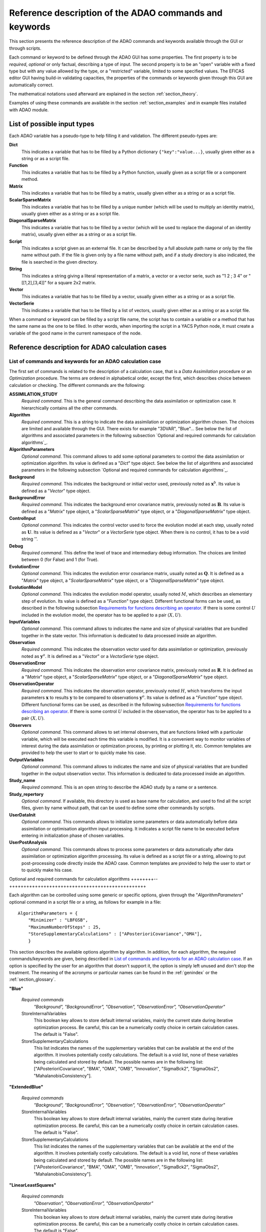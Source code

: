 .. _section_reference:

================================================================================
Reference description of the ADAO commands and keywords
================================================================================

This section presents the reference description of the ADAO commands and
keywords available through the GUI or through scripts.

Each command or keyword to be defined through the ADAO GUI has some properties.
The first property is to be *required*, *optional* or only factual, describing a
type of input. The second property is to be an "open" variable with a fixed type
but with any value allowed by the type, or a "restricted" variable, limited to
some specified values. The EFICAS editor GUI having build-in validating
capacities, the properties of the commands or keywords given through this GUI
are automatically correct. 

The mathematical notations used afterward are explained in the section
:ref:`section_theory`.

Examples of using these commands are available in the section
:ref:`section_examples` and in example files installed with ADAO module.

List of possible input types
----------------------------

.. index:: single: Dict
.. index:: single: Function
.. index:: single: Matrix
.. index:: single: ScalarSparseMatrix
.. index:: single: DiagonalSparseMatrix
.. index:: single: String
.. index:: single: Script
.. index:: single: Vector

Each ADAO variable has a pseudo-type to help filling it and validation. The
different pseudo-types are:

**Dict**
    This indicates a variable that has to be filled by a Python dictionary
    ``{"key":"value...}``, usually given either as a string or as a script file.

**Function**
    This indicates a variable that has to be filled by a Python function,
    usually given as a script file or a component method.

**Matrix**
    This indicates a variable that has to be filled by a matrix, usually given
    either as a string or as a script file.

**ScalarSparseMatrix**
    This indicates a variable that has to be filled by a unique number (which
    will be used to multiply an identity matrix), usually given either as a
    string or as a script file.

**DiagonalSparseMatrix**
    This indicates a variable that has to be filled by a vector (which will be
    used to replace the diagonal of an identity matrix), usually given either as
    a string or as a script file.

**Script**
    This indicates a script given as an external file. It can be described by a
    full absolute path name or only by the file name without path. If the file
    is given only by a file name without path, and if a study directory is also
    indicated, the file is searched in the given directory.

**String**
    This indicates a string giving a literal representation of a matrix, a
    vector or a vector serie, such as "1 2 ; 3 4" or "[[1,2],[3,4]]" for a
    square 2x2 matrix.

**Vector**
    This indicates a variable that has to be filled by a vector, usually given
    either as a string or as a script file.

**VectorSerie**
    This indicates a variable that has to be filled by a list of
    vectors, usually given either as a string or as a script file.

When a command or keyword can be filled by a script file name, the script has to
contain a variable or a method that has the same name as the one to be filled.
In other words, when importing the script in a YACS Python node, it must create
a variable of the good name in the current namespace of the node.

Reference description for ADAO calculation cases
------------------------------------------------

List of commands and keywords for an ADAO calculation case
++++++++++++++++++++++++++++++++++++++++++++++++++++++++++

.. index:: single: ASSIMILATION_STUDY
.. index:: single: Algorithm
.. index:: single: AlgorithmParameters
.. index:: single: Background
.. index:: single: BackgroundError
.. index:: single: ControlInput
.. index:: single: Debug
.. index:: single: EvolutionError
.. index:: single: EvolutionModel
.. index:: single: InputVariables
.. index:: single: Observation
.. index:: single: ObservationError
.. index:: single: ObservationOperator
.. index:: single: Observers
.. index:: single: OutputVariables
.. index:: single: Study_name
.. index:: single: Study_repertory
.. index:: single: UserDataInit
.. index:: single: UserPostAnalysis

The first set of commands is related to the description of a calculation case,
that is a *Data Assimilation* procedure or an *Optimization* procedure. The
terms are ordered in alphabetical order, except the first, which describes
choice between calculation or checking. The different commands are the
following:

**ASSIMILATION_STUDY**
    *Required command*. This is the general command describing the data
    assimilation or optimization case. It hierarchically contains all the other
    commands.

**Algorithm**
    *Required command*. This is a string to indicate the data assimilation or
    optimization algorithm chosen. The choices are limited and available through
    the GUI. There exists for example "3DVAR", "Blue"... See below the list of
    algorithms and associated parameters in the following subsection `Optional
    and required commands for calculation algorithms`_.

**AlgorithmParameters**
    *Optional command*. This command allows to add some optional parameters to
    control the data assimilation or optimization algorithm. Its value is
    defined as a "*Dict*" type object. See below the list of algorithms and
    associated parameters in the following subsection `Optional and required
    commands for calculation algorithms`_.

**Background**
    *Required command*. This indicates the background or initial vector used,
    previously noted as :math:`\mathbf{x}^b`. Its value is defined as a
    "*Vector*" type object.

**BackgroundError**
    *Required command*. This indicates the background error covariance matrix,
    previously noted as :math:`\mathbf{B}`. Its value is defined as a "*Matrix*"
    type object, a "*ScalarSparseMatrix*" type object, or a
    "*DiagonalSparseMatrix*" type object.

**ControlInput**
    *Optional command*. This indicates the control vector used to force the
    evolution model at each step, usually noted as :math:`\mathbf{U}`. Its value
    is defined as a "*Vector*" or a *VectorSerie* type object. When there is no
    control, it has to be a void string ''.

**Debug**
    *Required command*. This define the level of trace and intermediary debug
    information. The choices are limited between 0 (for False) and 1 (for
    True).

**EvolutionError**
    *Optional command*. This indicates the evolution error covariance matrix,
    usually noted as :math:`\mathbf{Q}`. It is defined as a "*Matrix*" type
    object, a "*ScalarSparseMatrix*" type object, or a "*DiagonalSparseMatrix*"
    type object.

**EvolutionModel**
    *Optional command*. This indicates the evolution model operator, usually
    noted :math:`M`, which describes an elementary step of evolution. Its value
    is defined as a "*Function*" type object. Different functional forms can be
    used, as described in the following subsection `Requirements for functions
    describing an operator`_. If there is some control :math:`U` included in the
    evolution model, the operator has to be applied to a pair :math:`(X,U)`.

**InputVariables**
    *Optional command*. This command allows to indicates the name and size of
    physical variables that are bundled together in the state vector. This
    information is dedicated to data processed inside an algorithm.

**Observation**
    *Required command*. This indicates the observation vector used for data
    assimilation or optimization, previously noted as :math:`\mathbf{y}^o`. It
    is defined as a "*Vector*" or a *VectorSerie* type object.

**ObservationError**
    *Required command*. This indicates the observation error covariance matrix,
    previously noted as :math:`\mathbf{R}`. It is defined as a "*Matrix*" type
    object, a "*ScalarSparseMatrix*" type object, or a "*DiagonalSparseMatrix*"
    type object.

**ObservationOperator**
    *Required command*. This indicates the observation operator, previously
    noted :math:`H`, which transforms the input parameters :math:`\mathbf{x}` to
    results :math:`\mathbf{y}` to be compared to observations
    :math:`\mathbf{y}^o`. Its value is defined as a "*Function*" type object.
    Different functional forms can be used, as described in the following
    subsection `Requirements for functions describing an operator`_. If there is
    some control :math:`U` included in the observation, the operator has to be
    applied to a pair :math:`(X,U)`.

**Observers**
    *Optional command*. This command allows to set internal observers, that are
    functions linked with a particular variable, which will be executed each
    time this variable is modified. It is a convenient way to monitor variables
    of interest during the data assimilation or optimization process, by
    printing or plotting it, etc. Common templates are provided to help the user
    to start or to quickly make his case.

**OutputVariables**
    *Optional command*. This command allows to indicates the name and size of
    physical variables that are bundled together in the output observation
    vector. This information is dedicated to data processed inside an algorithm.

**Study_name**
    *Required command*. This is an open string to describe the ADAO study by a
    name or a sentence.

**Study_repertory**
    *Optional command*. If available, this directory is used as base name for
    calculation, and used to find all the script files, given by name without
    path, that can be used to define some other commands by scripts.

**UserDataInit**
    *Optional command*. This commands allows to initialize some parameters or
    data automatically before data assimilation or optimisation algorithm input
    processing. It indicates a script file name to be executed before entering
    in initialization phase of chosen variables.

**UserPostAnalysis**
    *Optional command*. This commands allows to process some parameters or data
    automatically after data assimilation or optimization algorithm processing.
    Its value is defined as a script file or a string, allowing to put
    post-processing code directly inside the ADAO case. Common templates are
    provided to help the user to start or to quickly make his case.

Optional and required commands for calculation algorithms
++++++++--++++++++++++++++++++++++++++++++++++++++++++++++

.. index:: single: 3DVAR
.. index:: single: Blue
.. index:: single: ExtendedBlue
.. index:: single: EnsembleBlue
.. index:: single: KalmanFilter
.. index:: single: ExtendedKalmanFilter
.. index:: single: UnscentedKalmanFilter
.. index:: single: LinearLeastSquares
.. index:: single: NonLinearLeastSquares
.. index:: single: ParticleSwarmOptimization
.. index:: single: QuantileRegression

.. index:: single: AlgorithmParameters
.. index:: single: Bounds
.. index:: single: CostDecrementTolerance
.. index:: single: GradientNormTolerance
.. index:: single: GroupRecallRate
.. index:: single: MaximumNumberOfSteps
.. index:: single: Minimizer
.. index:: single: NumberOfInsects
.. index:: single: ProjectedGradientTolerance
.. index:: single: QualityCriterion
.. index:: single: Quantile
.. index:: single: SetSeed
.. index:: single: StoreInternalVariables
.. index:: single: StoreSupplementaryCalculations
.. index:: single: SwarmVelocity

Each algorithm can be controlled using some generic or specific options, given
through the "*AlgorithmParameters*" optional command in a script file or a
sring, as follows for example in a file::

    AlgorithmParameters = {
        "Minimizer" : "LBFGSB",
        "MaximumNumberOfSteps" : 25,
        "StoreSupplementaryCalculations" : ["APosterioriCovariance","OMA"],
        }

This section describes the available options algorithm by algorithm. In
addition, for each algorithm, the required commands/keywords are given, being
described in `List of commands and keywords for an ADAO calculation case`_. If
an option is specified by the user for an algorithm that doesn't support it, the
option is simply left unused and don't stop the treatment. The meaning of the
acronyms or particular names can be found in the :ref:`genindex` or the
:ref:`section_glossary`.

**"Blue"**

  *Required commands*
    *"Background", "BackgroundError",
    "Observation", "ObservationError",
    "ObservationOperator"*

  StoreInternalVariables
    This boolean key allows to store default internal variables, mainly the
    current state during iterative optimization process. Be careful, this can be
    a numerically costly choice in certain calculation cases. The default is
    "False".

  StoreSupplementaryCalculations
    This list indicates the names of the supplementary variables that can be
    available at the end of the algorithm. It involves potentially costly
    calculations. The default is a void list, none of these variables being
    calculated and stored by default. The possible names are in the following
    list: ["APosterioriCovariance", "BMA", "OMA", "OMB", "Innovation",
    "SigmaBck2", "SigmaObs2", "MahalanobisConsistency"].

**"ExtendedBlue"**

  *Required commands*
    *"Background", "BackgroundError",
    "Observation", "ObservationError",
    "ObservationOperator"*

  StoreInternalVariables
    This boolean key allows to store default internal variables, mainly the
    current state during iterative optimization process. Be careful, this can be
    a numerically costly choice in certain calculation cases. The default is
    "False".

  StoreSupplementaryCalculations
    This list indicates the names of the supplementary variables that can be
    available at the end of the algorithm. It involves potentially costly
    calculations. The default is a void list, none of these variables being
    calculated and stored by default. The possible names are in the following
    list: ["APosterioriCovariance", "BMA", "OMA", "OMB", "Innovation",
    "SigmaBck2", "SigmaObs2", "MahalanobisConsistency"].

**"LinearLeastSquares"**

  *Required commands*
    *"Observation", "ObservationError",
    "ObservationOperator"*

  StoreInternalVariables
    This boolean key allows to store default internal variables, mainly the
    current state during iterative optimization process. Be careful, this can be
    a numerically costly choice in certain calculation cases. The default is
    "False".

  StoreSupplementaryCalculations
    This list indicates the names of the supplementary variables that can be
    available at the end of the algorithm. It involves potentially costly
    calculations. The default is a void list, none of these variables being
    calculated and stored by default. The possible names are in the following
    list: ["OMA"].

**"3DVAR"**

  *Required commands*
    *"Background", "BackgroundError",
    "Observation", "ObservationError",
    "ObservationOperator"*

  Minimizer
    This key allows to choose the optimization minimizer. The default choice
    is "LBFGSB", and the possible ones are "LBFGSB" (nonlinear constrained
    minimizer, see [Byrd95]_ and [Zhu97]_), "TNC" (nonlinear constrained
    minimizer), "CG" (nonlinear unconstrained minimizer), "BFGS" (nonlinear
    unconstrained minimizer), "NCG" (Newton CG minimizer). It is recommended to
    stay with the default.

  Bounds
    This key allows to define upper and lower bounds for every state variable
    being optimized. Bounds can be given by a list of list of pairs of
    lower/upper bounds for each variable, with possibly ``None`` every time
    there is no bound. The bounds can always be specified, but they are taken
    into account only by the constrained minimizers.

  MaximumNumberOfSteps
    This key indicates the maximum number of iterations allowed for iterative
    optimization. The default is 15000, which is very similar to no limit on
    iterations. It is then recommended to adapt this parameter to the needs on
    real problems. For some minimizers, the effective stopping step can be
    slightly different of the limit due to algorithm internal control
    requirements.

  CostDecrementTolerance
    This key indicates a limit value, leading to stop successfully the
    iterative optimization process when the cost function decreases less than
    this tolerance at the last step. The default is 1.e-7, and it is
    recommended to adapt it to the needs on real problems.

  ProjectedGradientTolerance
    This key indicates a limit value, leading to stop successfully the iterative
    optimization process when all the components of the projected gradient are
    under this limit. It is only used for constrained minimizers. The default is
    -1, that is the internal default of each minimizer (generally 1.e-5), and it
    is not recommended to change it.

  GradientNormTolerance
    This key indicates a limit value, leading to stop successfully the
    iterative optimization process when the norm of the gradient is under this
    limit. It is only used for non-constrained minimizers.  The default is
    1.e-5 and it is not recommended to change it.

  StoreInternalVariables
    This boolean key allows to store default internal variables, mainly the
    current state during iterative optimization process. Be careful, this can be
    a numerically costly choice in certain calculation cases. The default is
    "False".

  StoreSupplementaryCalculations
    This list indicates the names of the supplementary variables that can be
    available at the end of the algorithm. It involves potentially costly
    calculations. The default is a void list, none of these variables being
    calculated and stored by default. The possible names are in the following
    list: ["APosterioriCovariance", "BMA", "OMA", "OMB", "Innovation",
    "SigmaObs2", "MahalanobisConsistency"].

**"NonLinearLeastSquares"**

  *Required commands*
    *"Background",
    "Observation", "ObservationError",
    "ObservationOperator"*

  Minimizer
    This key allows to choose the optimization minimizer. The default choice is
    "LBFGSB", and the possible ones are "LBFGSB" (nonlinear constrained
    minimizer, see [Byrd95]_ and [Zhu97]_), "TNC" (nonlinear constrained
    minimizer), "CG" (nonlinear unconstrained minimizer), "BFGS" (nonlinear
    unconstrained minimizer), "NCG" (Newton CG minimizer). It is recommended to
    stay with the default.

  Bounds
    This key allows to define upper and lower bounds for every state variable
    being optimized. Bounds can be given by a list of list of pairs of
    lower/upper bounds for each variable, with possibly ``None`` every time
    there is no bound. The bounds can always be specified, but they are taken
    into account only by the constrained minimizers.

  MaximumNumberOfSteps
    This key indicates the maximum number of iterations allowed for iterative
    optimization. The default is 15000, which is very similar to no limit on
    iterations. It is then recommended to adapt this parameter to the needs on
    real problems. For some minimizers, the effective stopping step can be
    slightly different due to algorithm internal control requirements.

  CostDecrementTolerance
    This key indicates a limit value, leading to stop successfully the
    iterative optimization process when the cost function decreases less than
    this tolerance at the last step. The default is 1.e-7, and it is
    recommended to adapt it to the needs on real problems.

  ProjectedGradientTolerance
    This key indicates a limit value, leading to stop successfully the iterative
    optimization process when all the components of the projected gradient are
    under this limit. It is only used for constrained minimizers. The default is
    -1, that is the internal default of each minimizer (generally 1.e-5), and it
    is not recommended to change it.

  GradientNormTolerance
    This key indicates a limit value, leading to stop successfully the
    iterative optimization process when the norm of the gradient is under this
    limit. It is only used for non-constrained minimizers.  The default is
    1.e-5 and it is not recommended to change it.

  StoreInternalVariables
    This boolean key allows to store default internal variables, mainly the
    current state during iterative optimization process. Be careful, this can be
    a numerically costly choice in certain calculation cases. The default is
    "False".

  StoreSupplementaryCalculations
    This list indicates the names of the supplementary variables that can be
    available at the end of the algorithm. It involves potentially costly
    calculations. The default is a void list, none of these variables being
    calculated and stored by default. The possible names are in the following
    list: ["BMA", "OMA", "OMB", "Innovation"].

**"EnsembleBlue"**

  *Required commands*
    *"Background", "BackgroundError",
    "Observation", "ObservationError",
    "ObservationOperator"*

  SetSeed
    This key allow to give an integer in order to fix the seed of the random
    generator used to generate the ensemble. A convenient value is for example
    1000. By default, the seed is left uninitialized, and so use the default
    initialization from the computer.

**"KalmanFilter"**

  *Required commands*
    *"Background", "BackgroundError",
    "Observation", "ObservationError",
    "ObservationOperator"*

  EstimationOf
    This key allows to choose the type of estimation to be performed. It can be
    either state-estimation, with a value of "State", or parameter-estimation,
    with a value of "Parameters". The default choice is "State".

  StoreInternalVariables
    This boolean key allows to store default internal variables, mainly the
    current state during iterative optimization process. Be careful, this can be
    a numerically costly choice in certain calculation cases. The default is
    "False".

  StoreSupplementaryCalculations
    This list indicates the names of the supplementary variables that can be
    available at the end of the algorithm. It involves potentially costly
    calculations. The default is a void list, none of these variables being
    calculated and stored by default. The possible names are in the following
    list: ["APosterioriCovariance", "BMA", "Innovation"].

**"ExtendedKalmanFilter"**

  *Required commands*
    *"Background", "BackgroundError",
    "Observation", "ObservationError",
    "ObservationOperator"*

  Bounds
    This key allows to define upper and lower bounds for every state variable
    being optimized. Bounds can be given by a list of list of pairs of
    lower/upper bounds for each variable, with extreme values every time there
    is no bound. The bounds can always be specified, but they are taken into
    account only by the constrained minimizers.

  ConstrainedBy
    This key allows to define the method to take bounds into account. The
    possible methods are in the following list: ["EstimateProjection"].

  EstimationOf
    This key allows to choose the type of estimation to be performed. It can be
    either state-estimation, with a value of "State", or parameter-estimation,
    with a value of "Parameters". The default choice is "State".

  StoreInternalVariables
    This boolean key allows to store default internal variables, mainly the
    current state during iterative optimization process. Be careful, this can be
    a numerically costly choice in certain calculation cases. The default is
    "False".

  StoreSupplementaryCalculations
    This list indicates the names of the supplementary variables that can be
    available at the end of the algorithm. It involves potentially costly
    calculations. The default is a void list, none of these variables being
    calculated and stored by default. The possible names are in the following
    list: ["APosterioriCovariance", "BMA", "Innovation"].

**"UnscentedKalmanFilter"**

  *Required commands*
    *"Background", "BackgroundError",
    "Observation", "ObservationError",
    "ObservationOperator"*

  Bounds
    This key allows to define upper and lower bounds for every state variable
    being optimized. Bounds can be given by a list of list of pairs of
    lower/upper bounds for each variable, with extreme values every time there
    is no bound. The bounds can always be specified, but they are taken into
    account only by the constrained minimizers.

  ConstrainedBy
    This key allows to define the method to take bounds into account. The
    possible methods are in the following list: ["EstimateProjection"].

  EstimationOf
    This key allows to choose the type of estimation to be performed. It can be
    either state-estimation, with a value of "State", or parameter-estimation,
    with a value of "Parameters". The default choice is "State".
  
  Alpha, Beta, Kappa, Reconditioner
    These keys are internal scaling parameters. "Alpha" requires a value between
    1.e-4 and 1. "Beta" has an optimal value of 2 for gaussian *a priori*
    distribution. "Kappa" requires an integer value, and the right default is
    obtained by setting it to 0. "Reconditioner" requires a value between 1.e-3
    and 10, it defaults to 1.

  StoreInternalVariables
    This boolean key allows to store default internal variables, mainly the
    current state during iterative optimization process. Be careful, this can be
    a numerically costly choice in certain calculation cases. The default is
    "False".

  StoreSupplementaryCalculations
    This list indicates the names of the supplementary variables that can be
    available at the end of the algorithm. It involves potentially costly
    calculations. The default is a void list, none of these variables being
    calculated and stored by default. The possible names are in the following
    list: ["APosterioriCovariance", "BMA", "Innovation"].

**"ParticleSwarmOptimization"**

  *Required commands*
    *"Background", "BackgroundError",
    "Observation", "ObservationError",
    "ObservationOperator"*

  MaximumNumberOfSteps
    This key indicates the maximum number of iterations allowed for iterative
    optimization. The default is 50, which is an arbitrary limit. It is then
    recommended to adapt this parameter to the needs on real problems.

  NumberOfInsects
    This key indicates the number of insects or particles in the swarm. The
    default is 100, which is a usual default for this algorithm.

  SwarmVelocity
    This key indicates the part of the insect velocity which is imposed by the 
    swarm. It is a positive floating point value. The default value is 1.

  GroupRecallRate
    This key indicates the recall rate at the best swarm insect. It is a
    floating point value between 0 and 1. The default value is 0.5.

  QualityCriterion
    This key indicates the quality criterion, minimized to find the optimal
    state estimate. The default is the usual data assimilation criterion named
    "DA", the augmented ponderated least squares. The possible criteria has to
    be in the following list, where the equivalent names are indicated by "=":
    ["AugmentedPonderatedLeastSquares"="APLS"="DA",
    "PonderatedLeastSquares"="PLS", "LeastSquares"="LS"="L2",
    "AbsoluteValue"="L1", "MaximumError"="ME"]

  SetSeed
    This key allow to give an integer in order to fix the seed of the random
    generator used to generate the ensemble. A convenient value is for example
    1000. By default, the seed is left uninitialized, and so use the default
    initialization from the computer.

  StoreInternalVariables
    This boolean key allows to store default internal variables, mainly the
    current state during iterative optimization process. Be careful, this can be
    a numerically costly choice in certain calculation cases. The default is
    "False".

  StoreSupplementaryCalculations
    This list indicates the names of the supplementary variables that can be
    available at the end of the algorithm. It involves potentially costly
    calculations. The default is a void list, none of these variables being
    calculated and stored by default. The possible names are in the following
    list: ["BMA", "OMA", "OMB", "Innovation"].

**"QuantileRegression"**

  *Required commands*
    *"Background",
    "Observation",
    "ObservationOperator"*

  Quantile
    This key allows to define the real value of the desired quantile, between
    0 and 1. The default is 0.5, corresponding to the median.

  Minimizer
    This key allows to choose the optimization minimizer. The default choice
    and only available choice is "MMQR" (Majorize-Minimize for Quantile
    Regression).

  MaximumNumberOfSteps
    This key indicates the maximum number of iterations allowed for iterative
    optimization. The default is 15000, which is very similar to no limit on
    iterations. It is then recommended to adapt this parameter to the needs on
    real problems.

  CostDecrementTolerance
    This key indicates a limit value, leading to stop successfully the
    iterative optimization process when the cost function or the surrogate
    decreases less than this tolerance at the last step. The default is 1.e-6,
    and it is recommended to adapt it to the needs on real problems.

  StoreInternalVariables
    This boolean key allows to store default internal variables, mainly the
    current state during iterative optimization process. Be careful, this can be
    a numerically costly choice in certain calculation cases. The default is
    "False".

  StoreSupplementaryCalculations
    This list indicates the names of the supplementary variables that can be
    available at the end of the algorithm. It involves potentially costly
    calculations. The default is a void list, none of these variables being
    calculated and stored by default. The possible names are in the following
    list: ["BMA", "OMA", "OMB", "Innovation"].

Reference description for ADAO checking cases
---------------------------------------------

List of commands and keywords for an ADAO checking case
+++++++++++++++++++++++++++++++++++++++++++++++++++++++

.. index:: single: CHECKING_STUDY
.. index:: single: Algorithm
.. index:: single: AlgorithmParameters
.. index:: single: CheckingPoint
.. index:: single: Debug
.. index:: single: ObservationOperator
.. index:: single: Study_name
.. index:: single: Study_repertory
.. index:: single: UserDataInit

The second set of commands is related to the description of a checking case,
that is a procedure to check required properties on information somewhere else
by a calculation case. The terms are ordered in alphabetical order, except the
first, which describes choice between calculation or checking. The different
commands are the following:

**CHECKING_STUDY**
    *Required command*. This is the general command describing the checking
    case. It hierarchically contains all the other commands.

**Algorithm**
    *Required command*. This is a string to indicate the test algorithm chosen.
    The choices are limited and available through the GUI. There exists for
    example "FunctionTest", "AdjointTest"... See below the list of algorithms
    and associated parameters in the following subsection `Optional and required
    commands for checking algorithms`_.

**AlgorithmParameters**
    *Optional command*. This command allows to add some optional parameters to
    control the data assimilation or optimization algorithm. It is defined as a
    "*Dict*" type object, that is, given as a script. See below the list of
    algorithms and associated parameters in the following subsection `Options
    and required commands for checking algorithms`_.

**CheckingPoint**
    *Required command*. This indicates the vector used, previously noted as
    :math:`\mathbf{x}^b`. It is defined as a "*Vector*" type object.

**Debug**
    *Required command*. This define the level of trace and intermediary debug
    information. The choices are limited between 0 (for False) and 1 (for
    True).

**ObservationOperator**
    *Required command*. This indicates the observation operator, previously
    noted :math:`H`, which transforms the input parameters :math:`\mathbf{x}` to
    results :math:`\mathbf{y}` to be compared to observations
    :math:`\mathbf{y}^o`. It is defined as a "*Function*" type object. Different
    functional forms can be used, as described in the following subsection
    `Requirements for functions describing an operator`_. If there is some
    control :math:`U` included in the observation, the operator has to be
    applied to a pair :math:`(X,U)`.

**Study_name**
    *Required command*. This is an open string to describe the study by a name
    or a sentence.

**Study_repertory**
    *Optional command*. If available, this directory is used as base name for
    calculation, and used to find all the script files, given by name without
    path, that can be used to define some other commands by scripts.

**UserDataInit**
    *Optional command*. This commands allows to initialize some parameters or
    data automatically before data assimilation algorithm processing.

Optional and required commands for checking algorithms
+++++++++++++++++++++++++++++++++++++++++++++++++++++

.. index:: single: AdjointTest
.. index:: single: FunctionTest
.. index:: single: GradientTest
.. index:: single: LinearityTest

.. index:: single: AlgorithmParameters
.. index:: single: AmplitudeOfInitialDirection
.. index:: single: EpsilonMinimumExponent
.. index:: single: InitialDirection
.. index:: single: ResiduFormula
.. index:: single: SetSeed

We recall that each algorithm can be controlled using some generic or specific
options, given through the "*AlgorithmParameters*" optional command, as follows
for example::

    AlgorithmParameters = {
        "AmplitudeOfInitialDirection" : 1,
        "EpsilonMinimumExponent" : -8,
        }

If an option is specified by the user for an algorithm that doesn't support it,
the option is simply left unused and don't stop the treatment. The meaning of
the acronyms or particular names can be found in the :ref:`genindex` or the
:ref:`section_glossary`. In addition, for each algorithm, the required
commands/keywords are given, being described in `List of commands and keywords
for an ADAO checking case`_.

**"AdjointTest"**

  *Required commands*
    *"CheckingPoint",
    "ObservationOperator"*

  AmplitudeOfInitialDirection
    This key indicates the scaling of the initial perturbation build as a vector
    used for the directional derivative around the nominal checking point. The
    default is 1, that means no scaling.

  EpsilonMinimumExponent
    This key indicates the minimal exponent value of the power of 10 coefficient
    to be used to decrease the increment multiplier. The default is -8, and it
    has to be between 0 and -20. For example, its default value leads to
    calculate the residue of the formula with a fixed increment multiplied from
    1.e0 to 1.e-8.

  InitialDirection
    This key indicates the vector direction used for the directional derivative
    around the nominal checking point. It has to be a vector. If not specified,
    this direction defaults to a random perturbation around zero of the same
    vector size than the checking point.

  SetSeed
    This key allow to give an integer in order to fix the seed of the random
    generator used to generate the ensemble. A convenient value is for example
    1000. By default, the seed is left uninitialized, and so use the default
    initialization from the computer.

**"FunctionTest"**

  *Required commands*
    *"CheckingPoint",
    "ObservationOperator"*

  NumberOfPrintedDigits
    This key indicates the number of digits of precision for floating point
    printed output. The default is 5, with a minimum of 0.

  NumberOfRepetition
    This key indicates the number of time to repeat the function evaluation. The
    default is 1.
  
  SetDebug
    This key requires the activation, or not, of the debug mode during the
    function evaluation. The default is "True", the choices are "True" or
    "False".

**"GradientTest"**

  *Required commands*
    *"CheckingPoint",
    "ObservationOperator"*

  AmplitudeOfInitialDirection
    This key indicates the scaling of the initial perturbation build as a vector
    used for the directional derivative around the nominal checking point. The
    default is 1, that means no scaling.

  EpsilonMinimumExponent
    This key indicates the minimal exponent value of the power of 10 coefficient
    to be used to decrease the increment multiplier. The default is -8, and it
    has to be between 0 and -20. For example, its default value leads to
    calculate the residue of the scalar product formula with a fixed increment
    multiplied from 1.e0 to 1.e-8.

  InitialDirection
    This key indicates the vector direction used for the directional derivative
    around the nominal checking point. It has to be a vector. If not specified,
    this direction defaults to a random perturbation around zero of the same
    vector size than the checking point.

  ResiduFormula
    This key indicates the residue formula that has to be used for the test. The
    default choice is "Taylor", and the possible ones are "Taylor" (residue of
    the Taylor development of the operator, which has to decrease with the
    square power of the perturbation) and "Norm" (residue obtained by taking the
    norm of the Taylor development at zero order approximation, which
    approximate the gradient, and which has to remain constant).
  
  SetSeed
    This key allow to give an integer in order to fix the seed of the random
    generator used to generate the ensemble. A convenient value is for example
    1000. By default, the seed is left uninitialized, and so use the default
    initialization from the computer.

**"LinearityTest"**

  *Required commands*
    *"CheckingPoint",
    "ObservationOperator"*

  AmplitudeOfInitialDirection
    This key indicates the scaling of the initial perturbation build as a vector
    used for the directional derivative around the nominal checking point. The
    default is 1, that means no scaling.

  EpsilonMinimumExponent
    This key indicates the minimal exponent value of the power of 10 coefficient
    to be used to decrease the increment multiplier. The default is -8, and it
    has to be between 0 and -20. For example, its default value leads to
    calculate the residue of the scalar product formula with a fixed increment
    multiplied from 1.e0 to 1.e-8.

  InitialDirection
    This key indicates the vector direction used for the directional derivative
    around the nominal checking point. It has to be a vector. If not specified,
    this direction defaults to a random perturbation around zero of the same
    vector size than the checking point.

  ResiduFormula
    This key indicates the residue formula that has to be used for the test. The
    default choice is "CenteredDL", and the possible ones are "CenteredDL"
    (residue of the difference between the function at nominal point and the
    values with positive and negative increments, which has to stay very small),
    "Taylor" (residue of the Taylor development of the operator normalized by
    the nominal value, which has to stay very small), "NominalTaylor" (residue
    of the order 1 approximations of the operator, normalized to the nominal
    point, which has to stay close to 1), and "NominalTaylorRMS" (residue of the
    order 1 approximations of the operator, normalized by RMS to the nominal
    point, which has to stay close to 0).
  
  SetSeed
    This key allow to give an integer in order to fix the seed of the random
    generator used to generate the ensemble. A convenient value is for example
    1000. By default, the seed is left uninitialized, and so use the default
    initialization from the computer.

Requirements for functions describing an operator
-------------------------------------------------

The operators for observation and evolution are required to implement the data
assimilation or optimization procedures. They include the physical simulation by
numerical calculations, but also the filtering and restriction to compare the
simulation to observation. The evolution operator is considered here in its
incremental form, representing the transition between two successive states, and
is then similar to the observation operator.

Schematically, an operator has to give a output solution given the input
parameters. Part of the input parameters can be modified during the optimization
procedure. So the mathematical representation of such a process is a function.
It was briefly described in the section :ref:`section_theory` and is generalized
here by the relation:

.. math:: \mathbf{y} = O( \mathbf{x} )

between the pseudo-observations :math:`\mathbf{y}` and the parameters
:math:`\mathbf{x}` using the observation or evolution operator :math:`O`. The
same functional representation can be used for the linear tangent model
:math:`\mathbf{O}` of :math:`O` and its adjoint :math:`\mathbf{O}^*`, also
required by some data assimilation or optimization algorithms.

Then, **to describe completely an operator, the user has only to provide a
function that fully and only realize the functional operation**.

This function is usually given as a script that can be executed in a YACS node.
This script can without difference launch external codes or use internal SALOME
calls and methods. If the algorithm requires the 3 aspects of the operator
(direct form, tangent form and adjoint form), the user has to give the 3
functions or to approximate them.

There are 3 practical methods for the user to provide an operator functional
representation. These methods are chosen in the "*FROM*"  field of each operator
having a "*Function*" value as "*INPUT_TYPE*", as shown by the following figure:

  .. eficas_operator_function:
  .. image:: images/eficas_operator_function.png
    :align: center
    :width: 100%
  .. centered::
    **Choosing an operator functional representation**

First functional form: using "*ScriptWithOneFunction*"
++++++++++++++++++++++++++++++++++++++++++++++++++++++

.. index:: single: ScriptWithOneFunction
.. index:: single: DirectOperator
.. index:: single: DifferentialIncrement
.. index:: single: CenteredFiniteDifference

The first one consist in providing only one potentially non-linear function, and
to approximate the tangent and the adjoint operators. This is done by using the
keyword "*ScriptWithOneFunction*" for the description of the chosen operator in
the ADAO GUI. The user have to provide the function in a script, with a
mandatory name "*DirectOperator*". For example, the script can follow the
template::

    def DirectOperator( X ):
        """ Direct non-linear simulation operator """
        ...
        ...
        ...
        return Y=O(X)

In this case, the user has also provide a value for the differential increment
(or keep the devault value), using through the GUI the keyword
"*DifferentialIncrement*", which has a default value of 1%. This coefficient
will be used in the finite difference approximation to build the tangent and
adjoint operators. The finite difference approximation order can also be chosen
through the GUI, using the keyword "*CenteredFiniteDifference*", with 0 for an
uncentered schema of first order (which is the default value), and with 1 for a
centered schema of second order (of twice the first order computational cost).

This first operator definition form allows easily to test the functional form
before its use in an ADAO case, greatly reducing the complexity of
operator implementation.

**Important warning:** the name "*DirectOperator*" is mandatory, and the type of
the ``X`` argument can be either a list, a numpy array or a numpy 1D-matrix. The
user has to treat these cases in his function.

Second functional form: using "*ScriptWithFunctions*"
+++++++++++++++++++++++++++++++++++++++++++++++++++++

.. index:: single: ScriptWithFunctions
.. index:: single: DirectOperator
.. index:: single: TangentOperator
.. index:: single: AdjointOperator

**In general, it is recommended to use the first functionnal form rather than
the second one. A small performance improvement is not a good reason to use a
detailled implementation as this second functional form.**

The second one consist in providing directly the three associated operators
:math:`O`, :math:`\mathbf{O}` and :math:`\mathbf{O}^*`. This is done by using
the keyword "*ScriptWithFunctions*" for the description of the chosen operator
in the ADAO GUI. The user have to provide three functions in one script, with
three mandatory names "*DirectOperator*", "*TangentOperator*" and
"*AdjointOperator*". For example, the script can follow the template::

    def DirectOperator( X ):
        """ Direct non-linear simulation operator """
        ...
        ...
        ...
        return something like Y

    def TangentOperator( (X, dX) ):
        """ Tangent linear operator, around X, applied to dX """
        ...
        ...
        ...
        return something like Y

    def AdjointOperator( (X, Y) ):
        """ Adjoint operator, around X, applied to Y """
        ...
        ...
        ...
        return something like X

Another time, this second operator definition allow easily to test the
functional forms before their use in an ADAO case, reducing the complexity of
operator implementation.

For some algorithms, it is required that the tangent and adjoint functions can
return the matrix equivalent to the linear operator. In this case, when
respectivly the ``dX`` or the ``Y`` arguments are ``None``, the user has to
return the associated matrix.

**Important warning:** the names "*DirectOperator*", "*TangentOperator*" and
"*AdjointOperator*" are mandatory, and the type of the ``X``, Y``, ``dX``
arguments can be either a python list, a numpy array or a numpy 1D-matrix. The
user has to treat these cases in his script.

Third functional form: using "*ScriptWithSwitch*"
+++++++++++++++++++++++++++++++++++++++++++++++++

.. index:: single: ScriptWithSwitch
.. index:: single: DirectOperator
.. index:: single: TangentOperator
.. index:: single: AdjointOperator

**It is recommended not to use this third functional form without a solid
numerical or physical reason. A performance improvement is not a good reason to
use the implementation complexity of this third functional form. Only an
inability to use the first or second forms justifies the use of the third.**

This third form give more possibilities to control the execution of the three
functions representing the operator, allowing advanced usage and control over
each execution of the simulation code. This is done by using the keyword
"*ScriptWithSwitch*" for the description of the chosen operator in the ADAO GUI.
The user have to provide a switch in one script to control the execution of the 
direct, tangent and adjoint forms of its simulation code. The user can then, for
example, use other approximations for the tangent and adjoint codes, or
introduce more complexity in the argument treatment of the functions. But it
will be far more complicated to implement and debug.

If, however, you want to use this third form, we recommend using the following
template for the switch. It requires an external script or code named here
"*Physical_simulation_functions.py*", containing three functions named
"*DirectOperator*", "*TangentOperator*" and "*AdjointOperator*" as previously.
Here is the switch template::

    import Physical_simulation_functions
    import numpy, logging
    #
    method = ""
    for param in computation["specificParameters"]:
        if param["name"] == "method":
            method = param["value"]
    if method not in ["Direct", "Tangent", "Adjoint"]:
        raise ValueError("No valid computation method is given")
    logging.info("Found method is \'%s\'"%method)
    #
    logging.info("Loading operator functions")
    Function = Physical_simulation_functions.DirectOperator
    Tangent  = Physical_simulation_functions.TangentOperator
    Adjoint  = Physical_simulation_functions.AdjointOperator
    #
    logging.info("Executing the possible computations")
    data = []
    if method == "Direct":
        logging.info("Direct computation")
        Xcurrent = computation["inputValues"][0][0][0]
        data = Function(numpy.matrix( Xcurrent ).T)
    if method == "Tangent":
        logging.info("Tangent computation")
        Xcurrent  = computation["inputValues"][0][0][0]
        dXcurrent = computation["inputValues"][0][0][1]
        data = Tangent(numpy.matrix(Xcurrent).T, numpy.matrix(dXcurrent).T)
    if method == "Adjoint":
        logging.info("Adjoint computation")
        Xcurrent = computation["inputValues"][0][0][0]
        Ycurrent = computation["inputValues"][0][0][1]
        data = Adjoint((numpy.matrix(Xcurrent).T, numpy.matrix(Ycurrent).T))
    #
    logging.info("Formatting the output")
    it = numpy.ravel(data)
    outputValues = [[[[]]]]
    for val in it:
      outputValues[0][0][0].append(val)
    #
    result = {}
    result["outputValues"]        = outputValues
    result["specificOutputInfos"] = []
    result["returnCode"]          = 0
    result["errorMessage"]        = ""

All various modifications could be done from this template hypothesis.

Special case of controled evolution or observation operator
+++++++++++++++++++++++++++++++++++++++++++++++++++++++++++

In some cases, the evolution or the observation operator is required to be
controled by an external input control, given *a priori*. In this case, the
generic form of the incremental model is slightly modified as follows:

.. math:: \mathbf{y} = O( \mathbf{x}, \mathbf{u})

where :math:`\mathbf{u}` is the control over one state increment. In this case,
the direct operator has to be applied to a pair of variables :math:`(X,U)`.
Schematically, the operator has to be set as::

    def DirectOperator( (X, U) ):
        """ Direct non-linear simulation operator """
        ...
        ...
        ...
        return something like X(n+1) or Y(n+1)

The tangent and adjoint operators have the same signature as previously, noting
that the derivatives has to be done only partially against :math:`\mathbf{x}`.
In such a case with explicit control, only the second functional form (using
"*ScriptWithFunctions*") and third functional form (using "*ScriptWithSwitch*")
can be used.

Requirements to describe covariance matrices
--------------------------------------------

Multiple covariance matrices are required to implement the data assimilation or
optimization procedures. The main ones are the background error covariance
matrix, noted as :math:`\mathbf{B}`, and the observation error covariance matrix,
noted as :math:`\mathbf{R}`. Such a matrix is required to be a squared symetric
semi-definite positive matrix.

There are 3 practical methods for the user to provide a covariance matrix. These
methods are chosen by the "*INPUT_TYPE*" keyword of each defined covariance
matrix, as shown by the following figure:

  .. eficas_covariance_matrix:
  .. image:: images/eficas_covariance_matrix.png
    :align: center
    :width: 100%
  .. centered::
    **Choosing covariance matrix representation**

First matrix form: using "*Matrix*" representation
++++++++++++++++++++++++++++++++++++++++++++++++++

.. index:: single: Matrix
.. index:: single: BackgroundError
.. index:: single: EvolutionError
.. index:: single: ObservationError

This first form is the default and more general one. The covariance matrix
:math:`\mathbf{M}` has to be fully specified. Even if the matrix is symetric by
nature, the entire :math:`\mathbf{M}` matrix has to be given.

.. math:: \mathbf{M} =  \begin{pmatrix}
    m_{11} & m_{12} & \cdots   & m_{1n} \\
    m_{21} & m_{22} & \cdots   & m_{2n} \\
    \vdots & \vdots & \vdots   & \vdots \\
    m_{n1} & \cdots & m_{nn-1} & m_{nn}
    \end{pmatrix}

It can be either a Python Numpy array or a matrix, or a list of lists of values
(that is, a list of rows). For example, a simple diagonal unitary background
error covariance matrix :math:`\mathbf{B}` can be described in a Python script
file as::

    BackgroundError = [[1, 0 ... 0], [0, 1 ... 0] ... [0, 0 ... 1]]

or::

    BackgroundError = numpy.eye(...)

Second matrix form: using "*ScalarSparseMatrix*" representation
+++++++++++++++++++++++++++++++++++++++++++++++++++++++++++++++

.. index:: single: ScalarSparseMatrix
.. index:: single: BackgroundError
.. index:: single: EvolutionError
.. index:: single: ObservationError

On the opposite, this second form is a very simplified method to provide a
matrix. The covariance matrix :math:`\mathbf{M}` is supposed to be a positive
multiple of the identity matrix. This matrix can then be specified only by the
multiplier :math:`m`:

.. math:: \mathbf{M} =  m \times \begin{pmatrix}
    1       & 0      & \cdots   & 0      \\
    0       & 1      & \cdots   & 0      \\
    \vdots  & \vdots & \vdots   & \vdots \\
    0       & \cdots & 0        & 1
    \end{pmatrix}

The multiplier :math:`m` has to be a floating point or integer positive value
(if it is negative, which is impossible, it is converted to positive value). For
example, a simple diagonal unitary background error covariance matrix
:math:`\mathbf{B}` can be described in a python script file as::

    BackgroundError = 1.

or, better, by a "*String*" directly in the ADAO case.

Third matrix form: using "*DiagonalSparseMatrix*" representation
++++++++++++++++++++++++++++++++++++++++++++++++++++++++++++++++

.. index:: single: DiagonalSparseMatrix
.. index:: single: BackgroundError
.. index:: single: EvolutionError
.. index:: single: ObservationError

This third form is also a simplified method to provide a matrix, but a little
more powerful than the second one. The covariance matrix :math:`\mathbf{M}` is
already supposed to be diagonal, but the user has to specify all the positive
diagonal values. The matrix can then be specified only by a vector
:math:`\mathbf{V}` which will be set on a diagonal matrix:

.. math:: \mathbf{M} =  \begin{pmatrix}
    v_{1}  & 0      & \cdots   & 0      \\
    0      & v_{2}  & \cdots   & 0      \\
    \vdots & \vdots & \vdots   & \vdots \\
    0      & \cdots & 0        & v_{n}
    \end{pmatrix}

It can be either a Python Numpy array or a matrix, or a list or a list of list
of positive values (in all cases, if some are negative, which is impossible,
they are converted to positive values). For example, a simple diagonal unitary
background error covariance matrix :math:`\mathbf{B}` can be described in a
python script file as::

    BackgroundError = [1, 1 ... 1]

or::

    BackgroundError = numpy.ones(...)
